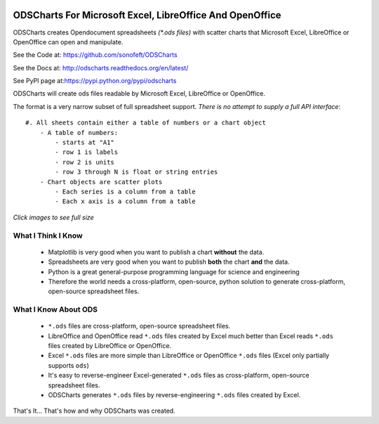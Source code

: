 

.. image:: https://travis-ci.org/sonofeft/ODSCharts.svg?branch=master
    :target: https://travis-ci.org/sonofeft/ODSCharts

.. image:: https://img.shields.io/pypi/v/ODSCharts.svg
    :target: https://pypi.python.org/pypi/odscharts
        
.. image:: https://img.shields.io/pypi/pyversions/ODSCharts.svg
    :target: https://wiki.python.org/moin/Python2orPython3

.. image:: https://img.shields.io/pypi/l/ODSCharts.svg
    :target: https://pypi.python.org/pypi/odscharts




ODSCharts For Microsoft Excel, LibreOffice And OpenOffice
=========================================================

ODSCharts creates Opendocument spreadsheets `(*.ods files)` with scatter charts that
Microsoft Excel, LibreOffice or OpenOffice can open and manipulate.


See the Code at: `<https://github.com/sonofeft/ODSCharts>`_

See the Docs at: `<http://odscharts.readthedocs.org/en/latest/>`_

See PyPI page at:`<https://pypi.python.org/pypi/odscharts>`_


ODSCharts will create ods files readable by Microsoft Excel, LibreOffice or OpenOffice.

The format is a very narrow subset of full spreadsheet support. 
*There is no attempt to supply a full API interface*::

    #. All sheets contain either a table of numbers or a chart object
        - A table of numbers: 
            - starts at "A1"
            - row 1 is labels
            - row 2 is units
            - row 3 through N is float or string entries
        - Chart objects are scatter plots
            - Each series is a column from a table
            - Each x axis is a column from a table


`Click images to see full size`

.. image:: ./_static/alt_vs_tp_excel.png
    :width: 40%
.. image:: ./_static/alt_vs_tp_oo.png
    :width: 50%


What I Think I Know
-------------------

    * Matplotlib is very good when you want to publish a chart **without** the data.

    * Spreadsheets are very good when you want to publish **both** the chart **and** the data.
    
    * Python is a great general-purpose programming language for science and engineering 
    
    * Therefore the world needs a cross-platform, open-source, python solution to generate  cross-platform, open-source spreadsheet files.



What I Know About ODS
---------------------
    
    * ``*.ods`` files are cross-platform, open-source spreadsheet files.
    
    * LibreOffice and OpenOffice read ``*.ods`` files created by Excel much better than Excel reads ``*.ods`` files created by LibreOffice or OpenOffice.

    * Excel ``*.ods`` files are more simple than LibreOffice or OpenOffice ``*.ods`` files (Excel only partially supports ``ods``)
    
    * It's easy to reverse-engineer Excel-generated ``*.ods`` files as cross-platform, open-source spreadsheet files.

    * ODSCharts generates ``*.ods`` files by reverse-engineering ``*.ods`` files created by Excel.
    
That's It... That's how and why ODSCharts was created.
